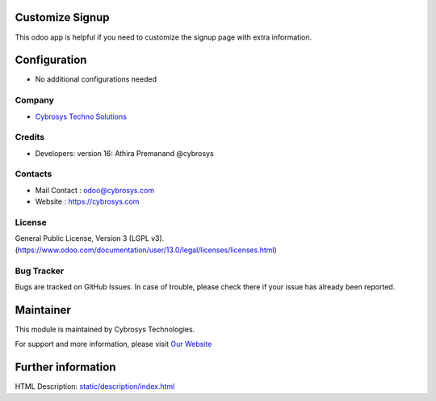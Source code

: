 .. image:: https://img.shields.io/badge/licence-LGPL--3-blue.svg
    :target: http://www.gnu.org/licenses/lgpl-3.0-standalone.html
    :alt: License: LGPL-3
Customize Signup
================
This odoo app is helpful if you need to customize the signup page with extra information.

Configuration
=============
* No additional configurations needed
Company
-------
* `Cybrosys Techno Solutions <https://cybrosys.com/>`__

Credits
-------
* Developers:  version 16: Athira Premanand @cybrosys

Contacts
--------
* Mail Contact : odoo@cybrosys.com
* Website : https://cybrosys.com

License
-------
General Public License, Version 3 (LGPL v3).
(https://www.odoo.com/documentation/user/13.0/legal/licenses/licenses.html)

Bug Tracker
-----------
Bugs are tracked on GitHub Issues. In case of trouble, please check there if your issue has already been reported.

Maintainer
==========
.. image:: https://cybrosys.com/images/logo.png
   :target: https://cybrosys.com

This module is maintained by Cybrosys Technologies.

For support and more information, please visit `Our Website <https://cybrosys.com/>`__

Further information
===================
HTML Description: `<static/description/index.html>`__
